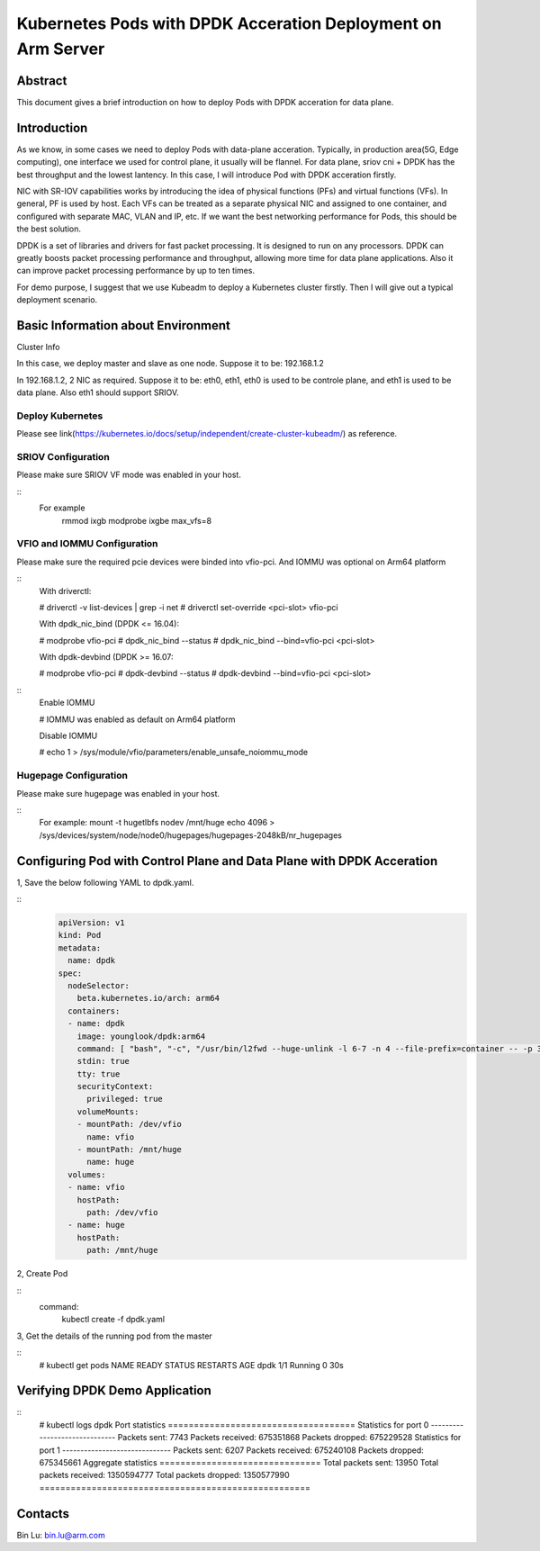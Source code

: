 .. This work is licensed under a Creative Commons Attribution 4.0 International
.. License.
.. http://creativecommons.org/licenses/by/4.0
.. (c) OPNFV, Arm Limited.



=============================================================
Kubernetes Pods with DPDK Acceration Deployment on Arm Server
=============================================================

Abstract
========

This document gives a brief introduction on how to deploy Pods with DPDK acceration for data plane.

Introduction
============
.. _kubeadm: https://kubernetes.io/docs/setup/independent/create-cluster-kubeadm/
.. _dpdk:    http://dpdk.org

As we know, in some cases we need to deploy Pods with data-plane acceration.
Typically, in production area(5G, Edge computing),
one interface we used for control plane, it usually will be flannel.
For data plane, sriov cni + DPDK has the best throughput and the lowest lantency.
In this case, I will introduce Pod with DPDK acceration firstly.

NIC with SR-IOV capabilities works by introducing the idea of physical functions (PFs)
and virtual functions (VFs).
In general, PF is used by host.
Each VFs can be treated as a separate physical NIC and assigned to one container,
and configured with separate MAC, VLAN and IP, etc.
If we want the best networking performance for Pods, this should be the best solution.

DPDK is a set of libraries and drivers for fast packet processing.
It is designed to run on any processors.
DPDK can greatly boosts packet processing performance and throughput,
allowing more time for data plane applications.
Also it can improve packet processing performance by up to ten times.

For demo purpose, I suggest that we use Kubeadm to deploy a Kubernetes cluster firstly.
Then I will give out a typical deployment scenario.

Basic Information about Environment
===================================

Cluster Info

In this case, we deploy master and slave as one node.
Suppose it to be: 192.168.1.2

In 192.168.1.2, 2 NIC as required.
Suppose it to be: eth0, eth1, eth0 is used to be controle plane, and eth1 is used to be data plane.
Also eth1 should support SRIOV.

Deploy Kubernetes
-----------------
Please see link(https://kubernetes.io/docs/setup/independent/create-cluster-kubeadm/) as reference.

SRIOV Configuration
-------------------
Please make sure SRIOV VF mode was enabled in your host.

::
 For example
   rmmod ixgb
   modprobe ixgbe max_vfs=8

VFIO and IOMMU Configuration
----------------------------
Please make sure the required pcie devices were binded into vfio-pci.
And IOMMU was optional on Arm64 platform


::
  With driverctl:

  # driverctl -v list-devices | grep -i net
  # driverctl set-override <pci-slot> vfio-pci

  With dpdk_nic_bind (DPDK <= 16.04):

  # modprobe vfio-pci
  # dpdk_nic_bind --status
  # dpdk_nic_bind --bind=vfio-pci <pci-slot>

  With dpdk-devbind (DPDK >= 16.07:

  # modprobe vfio-pci
  # dpdk-devbind --status
  # dpdk-devbind --bind=vfio-pci <pci-slot>

::
  Enable IOMMU

  # IOMMU was enabled as default on Arm64 platform

  Disable IOMMU

  # echo 1 > /sys/module/vfio/parameters/enable_unsafe_noiommu_mode

Hugepage Configuration
----------------------
Please make sure hugepage was enabled in your host.

::
  For example:
  mount -t hugetlbfs nodev /mnt/huge
  echo 4096 > /sys/devices/system/node/node0/hugepages/hugepages-2048kB/nr_hugepages

Configuring Pod with Control Plane and Data Plane with DPDK Acceration
======================================================================

1, Save the below following YAML to dpdk.yaml.

::
  .. code-block:: yaml

    apiVersion: v1
    kind: Pod
    metadata:
      name: dpdk
    spec:
      nodeSelector:
        beta.kubernetes.io/arch: arm64
      containers:
      - name: dpdk
        image: younglook/dpdk:arm64
        command: [ "bash", "-c", "/usr/bin/l2fwd --huge-unlink -l 6-7 -n 4 --file-prefix=container -- -p 3" ]
        stdin: true
        tty: true
        securityContext:
          privileged: true
        volumeMounts:
        - mountPath: /dev/vfio
          name: vfio
        - mountPath: /mnt/huge
          name: huge
      volumes:
      - name: vfio
        hostPath:
          path: /dev/vfio
      - name: huge
        hostPath:
          path: /mnt/huge

2, Create Pod

::
 command:
  kubectl create -f dpdk.yaml

3, Get the details of the running pod from the master

::
 # kubectl get pods
 NAME                   READY     STATUS    RESTARTS   AGE
 dpdk                   1/1       Running   0          30s

Verifying DPDK Demo Application
===============================

::
 # kubectl logs dpdk
 Port statistics ====================================
 Statistics for port 0 ------------------------------
 Packets sent:                     7743
 Packets received:            675351868
 Packets dropped:             675229528
 Statistics for port 1 ------------------------------
 Packets sent:                     6207
 Packets received:            675240108
 Packets dropped:             675345661
 Aggregate statistics ===============================
 Total packets sent:              13950
 Total packets received:     1350594777
 Total packets dropped:      1350577990
 ====================================================

Contacts
========

Bin Lu:      bin.lu@arm.com
